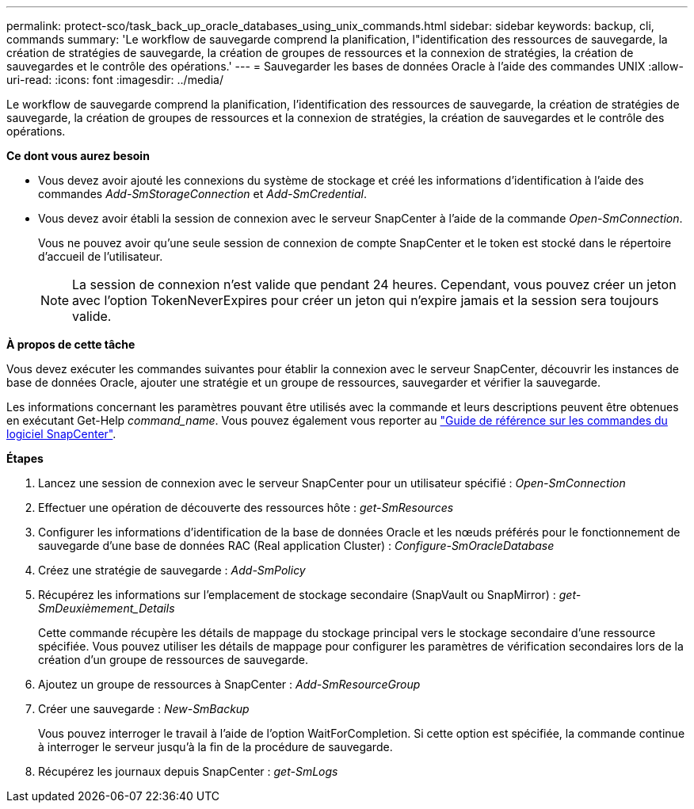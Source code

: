 ---
permalink: protect-sco/task_back_up_oracle_databases_using_unix_commands.html 
sidebar: sidebar 
keywords: backup, cli, commands 
summary: 'Le workflow de sauvegarde comprend la planification, l"identification des ressources de sauvegarde, la création de stratégies de sauvegarde, la création de groupes de ressources et la connexion de stratégies, la création de sauvegardes et le contrôle des opérations.' 
---
= Sauvegarder les bases de données Oracle à l'aide des commandes UNIX
:allow-uri-read: 
:icons: font
:imagesdir: ../media/


[role="lead"]
Le workflow de sauvegarde comprend la planification, l'identification des ressources de sauvegarde, la création de stratégies de sauvegarde, la création de groupes de ressources et la connexion de stratégies, la création de sauvegardes et le contrôle des opérations.

*Ce dont vous aurez besoin*

* Vous devez avoir ajouté les connexions du système de stockage et créé les informations d'identification à l'aide des commandes _Add-SmStorageConnection_ et _Add-SmCredential_.
* Vous devez avoir établi la session de connexion avec le serveur SnapCenter à l'aide de la commande _Open-SmConnection_.
+
Vous ne pouvez avoir qu'une seule session de connexion de compte SnapCenter et le token est stocké dans le répertoire d'accueil de l'utilisateur.

+

NOTE: La session de connexion n'est valide que pendant 24 heures. Cependant, vous pouvez créer un jeton avec l'option TokenNeverExpires pour créer un jeton qui n'expire jamais et la session sera toujours valide.



*À propos de cette tâche*

Vous devez exécuter les commandes suivantes pour établir la connexion avec le serveur SnapCenter, découvrir les instances de base de données Oracle, ajouter une stratégie et un groupe de ressources, sauvegarder et vérifier la sauvegarde.

Les informations concernant les paramètres pouvant être utilisés avec la commande et leurs descriptions peuvent être obtenues en exécutant Get-Help _command_name_. Vous pouvez également vous reporter au https://library.netapp.com/ecm/ecm_download_file/ECMLP2885486["Guide de référence sur les commandes du logiciel SnapCenter"^].

*Étapes*

. Lancez une session de connexion avec le serveur SnapCenter pour un utilisateur spécifié : _Open-SmConnection_
. Effectuer une opération de découverte des ressources hôte : _get-SmResources_
. Configurer les informations d'identification de la base de données Oracle et les nœuds préférés pour le fonctionnement de sauvegarde d'une base de données RAC (Real application Cluster) : _Configure-SmOracleDatabase_
. Créez une stratégie de sauvegarde : _Add-SmPolicy_
. Récupérez les informations sur l'emplacement de stockage secondaire (SnapVault ou SnapMirror) : _get-SmDeuxièmement_Details_
+
Cette commande récupère les détails de mappage du stockage principal vers le stockage secondaire d'une ressource spécifiée. Vous pouvez utiliser les détails de mappage pour configurer les paramètres de vérification secondaires lors de la création d'un groupe de ressources de sauvegarde.

. Ajoutez un groupe de ressources à SnapCenter : _Add-SmResourceGroup_
. Créer une sauvegarde : _New-SmBackup_
+
Vous pouvez interroger le travail à l'aide de l'option WaitForCompletion. Si cette option est spécifiée, la commande continue à interroger le serveur jusqu'à la fin de la procédure de sauvegarde.

. Récupérez les journaux depuis SnapCenter : _get-SmLogs_

